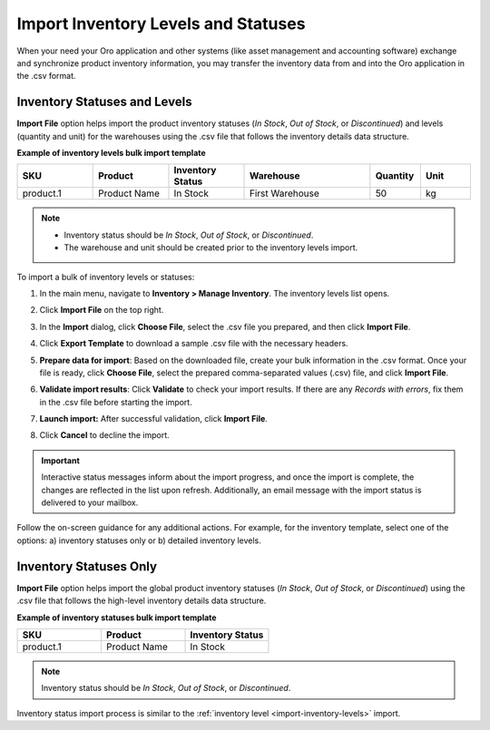 .. _import-inventory-levels:

Import Inventory Levels and Statuses
====================================

When your need your Oro application and other systems (like asset management and accounting software) exchange and synchronize product inventory information, you may transfer the inventory data from and into the Oro application in the .csv format.

Inventory Statuses and Levels
^^^^^^^^^^^^^^^^^^^^^^^^^^^^^

**Import File** option helps import the product inventory statuses (*In Stock*, *Out of Stock*, or *Discontinued*) and levels (quantity and unit) for the warehouses using the .csv file that follows the inventory details data structure.

**Example of inventory levels bulk import template**

.. csv-table::
   :header: "SKU","Product","Inventory Status","Warehouse","Quantity","Unit"
   :widths: 15, 15, 15, 25, 10, 10

   "product.1", "Product Name", "In Stock", "First Warehouse", 50, "kg"

.. note::
   * Inventory status should be *In Stock*, *Out of Stock*, or *Discontinued*.
   * The warehouse and unit should be created prior to the inventory levels import.

To import a bulk of |imported_information|:

1. In the main menu, navigate to |menu|. The |item| list opens.
2. Click **Import File** on the top right.
3. In the **Import** dialog, click **Choose File**, select the .csv file you prepared, and then click **Import File**.

   |image|

4. Click **Export Template** to download a sample .csv file with the necessary headers.
5. **Prepare data for import**: Based on the downloaded file, create your bulk information in the .csv format. Once your file is ready, click **Choose File**, select the prepared comma-separated values (.csv) file, and click **Import File**.
6. **Validate import results**: Click **Validate** to check your import results. If there are any *Records with errors*, fix them in the .csv file before starting the import.
7. **Launch import:** After successful validation, click **Import File**.
8. Click **Cancel** to decline the import.

.. important:: Interactive status messages inform about the import progress, and once the import is complete, the changes are reflected in the list upon refresh. Additionally, an email message with the import status is delivered to your mailbox.

Follow the on-screen guidance for any additional actions. For example, for the inventory template, select one of the options: a) inventory statuses only or b) detailed inventory levels.

.. raw:: HTML

   <iframe width="560" height="315" src="https://www.youtube.com/embed/shpqpFao6bA" frameborder="0" allowfullscreen></iframe>

.. finish

.. |imported_information| replace:: inventory levels or statuses

.. |menu| replace:: **Inventory > Manage Inventory**

.. |item| replace:: inventory levels

.. |image| image:: /user_doc/img/inventory/import_inventory_levels.png

.. _import-inventory-status:

Inventory Statuses Only
^^^^^^^^^^^^^^^^^^^^^^^

**Import File** option helps import the global product inventory statuses (*In Stock*, *Out of Stock*, or *Discontinued*) using the .csv file that follows the high-level inventory details data structure.

**Example of inventory statuses bulk import template**

.. csv-table::
   :header: "SKU","Product","Inventory Status"
   :widths: 15, 15, 15

   "product.1", "Product Name", "In Stock"

.. note:: Inventory status should be *In Stock*, *Out of Stock*, or *Discontinued*.

Inventory status import process is similar to the :ref:`inventory level <import-inventory-levels>` import.

